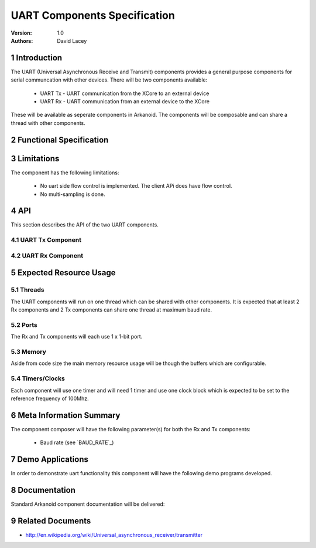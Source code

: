 =============================================
UART Components Specification
=============================================
:Version: 1.0
:authors: David Lacey

.. sectnum::

Introduction
============

The UART (Universal Asynchronous Receive and Transmit) components
provides a general purpose components for serial communcation with
other devices. There will be two components available:

  * UART Tx - UART communication from the XCore to an external device
  * UART Rx - UART communication from an external device to the XCore

These will be available as seperate components in Arkanoid. The
components will be composable and can share a thread with other
components. 

Functional Specification
========================

.. feature:: UART_TX

      A UART Tx component will allow the client to send data over a
      serial link. It will be composable on a thread with other
      components and communicate with the client via a channel API. 

.. feature:: UART_TX_BUFFERING
    :parents: UART_TX

     The UART TX component will buffer data sent from the client and
     queue the data to be sent over the serial link. In the case where
     the buffer is full, the component will block the client from
     sending any more data until there is room in the buffer.

.. feature:: BUILD_OPTION_UART_TX_BUFFER_SIZE
   :parents: UART_TX
       
     A ``#define`` will set the size of the UART Tx component buffer.

.. feature:: UART_RX

      A UART Rx component will allow the client to send data over a
      serial link.
     
.. feature:: UART_RX_BUFFERING
     :parents: UART_RX

     The UART RX component will buffer data received over the serial
     link and queue the data to be sent to the client. In the case where
     the buffer is full incoming bytes of data will be dropped.

.. feature:: BUILD_OPTION_UART_RX_BUFFER_SIZE
   :parents: UART_RX

     A ``#define`` will set the size of the UART Rx component buffer.

.. feature:: BUILD_OPTION_UART_RX_EXCEPT_ON_OVERFLOW
     :config_options: OFF | ON
     :parents: UART_RX
     
     There will be a build option to raise an exception on RX buffer
     overflow for debugging purposes.

.. feature:: BAUD_RATE
   :summarize_options:
   :config_options: 24K | 96K | 115.2K
   :parents: UART_TX, UART_RX

   The components will have baud rate as a parameter instantiated when
   the component is run. Rates will be supported up to a maximum of 115200.
   THis testplan only specifies 24K, 96K and 115.2K for testing though.

.. feature:: PARITY_BITS
   :summarize_options:
   :config_options: none | even | odd
   :runtime:
   :parents: UART_TX, UART_RX

   The component will support UART with none, even and odd parity.

.. feature:: BITS_PER_BYTE
   :summarize_options:
   :config_options: 5 | 6 | 7 |8
   :runtime:
   :parents: UART_TX, UART_RX

   The component will support UART with configurable bits per byte (bits per character).

.. feature:: STOP_BITS
   :summarize_options:
   :config_options: 1 | 2
   :runtime:
   :parents: UART_TX, UART_RX

   The component will support UARTS with a one or two stop bits.


Limitations
===========

The component has the following limitations:

   * No uart side flow control is implemented. The client APi does have flow control.
   * No multi-sampling is done.

API
===

This section describes the API of the two UART components.

UART Tx Component
-----------------

.. feature:: UART_TX_COMPONENT_API
   :parents: UART_TX

   The component will run in a virtual par with the following
   function which does not terminate.

     * void UartTx(int baud_rate, out buffered port:1 p, chanend c)

.. feature:: UART_TX_CLIENT_API
   :parents: UART_TX

  
   The component has one client function call:

     * void UartTxSendByte(chanend c, unsigned x)

   This function sends a single byte of data to be transmitted over
   the serial link. This byte will be buffered and queued to send. If
   the buffer is full, this function will not return until space 
   has been made in the buffer. This function is not selectable.
  

UART Rx Component
-----------------

.. feature:: UART_RX_COMPONENT_API
   :parents: UART_RX

   The component will run in a virtual par with the following
   function which does not terminate.

     * UartRx(int baud_rate, out buffered port:1 p, chanend c)

.. feature:: UART_RX_CLIENT_API
   :parents: UART_RX

   The component has one client function call:

     * void UartRxGetByte(chanend c, unsigned &x)

   This function receives a byte from the UART Rx component buffer. If
   called standalone it will block until a byte is ready to
   receive. The function can also be called in a select::
 
           select 
            {
            case UartRxGetByte(c, x):
             ...
            break;
            ...
            }
  
   In this usage model, the select case becomes active when the
   component has data ready.
      
   Due to the buffering in the component the client does not need to 
   call this function at the rate the component is receiving data
   i.e. the client cannot block out the component.

Expected Resource Usage
=======================

Threads
-------

The UART components will run on one thread which can be shared with
other components. It is expected that at least 2 Rx components and 2
Tx components can share one thread at maximum baud rate.

Ports
-----

The Rx and Tx components will each use 1 x 1-bit port.

Memory
------

Aside from code size the main memory resource usage will be though the
buffers which are configurable.

Timers/Clocks
-------------

Each component will use one timer and will need 1 timer and use one
clock block which is expected to be set to the reference frequency of 100Mhz.


Meta Information Summary
========================

The component composer will have the following parameter(s) for both
the Rx and Tx components:

   * Baud rate (see `BAUD_RATE`_)

Demo Applications
=================

In order to demonstrate uart functionality this component will have
the following demo programs developed.

.. feature:: UART_DEMO_LOOPBACK

   This application will send data out via the Tx component and
   receive via the Rx component and check that the data matches
   (i.e. it expects an external loopback).

.. feature:: UART_DEMO_BACK_TO_BACK

   This application will receive via the rx component and echo the
   data back out of the Tx component.

 
Documentation
=============

Standard Arkanoid component documentation will be delivered:

.. feature:: SUMMARY_PARAGRAPH
   :parents: UART_RX, UART_TX

   A summary paragraph of the main features of the component 
   for inclusion in the datasheet.

.. feature:: MANUAL
   :parents: UART_RX, UART_TX

   The pdf manual is a stand-alone document describing how to use the
   component to a programmer. It includes the API description.


Related Documents
=================

* http://en.wikipedia.org/wiki/Universal_asynchronous_receiver/transmitter
